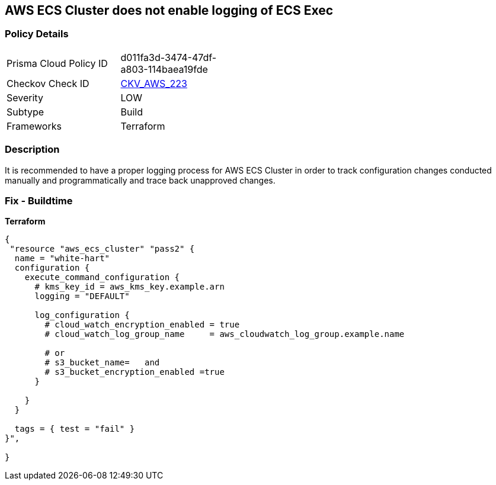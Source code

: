 == AWS ECS Cluster does not enable logging of ECS Exec


=== Policy Details
[width=45%]
[cols="1,1"]
|=== 
|Prisma Cloud Policy ID 
| d011fa3d-3474-47df-a803-114baea19fde

|Checkov Check ID 
| https://github.com/bridgecrewio/checkov/tree/master/checkov/terraform/checks/resource/aws/ECSClusterLoggingEnabled.py[CKV_AWS_223]

|Severity
|LOW

|Subtype
|Build

|Frameworks
|Terraform

|=== 



=== Description

It is recommended to have a proper logging process for AWS ECS Cluster in order to track configuration changes conducted manually and programmatically and trace back unapproved changes.

=== Fix - Buildtime


*Terraform* 




[source,go]
----
{
 "resource "aws_ecs_cluster" "pass2" {
  name = "white-hart"
  configuration {
    execute_command_configuration {
      # kms_key_id = aws_kms_key.example.arn
      logging = "DEFAULT"

      log_configuration {
        # cloud_watch_encryption_enabled = true
        # cloud_watch_log_group_name     = aws_cloudwatch_log_group.example.name

        # or
        # s3_bucket_name=   and
        # s3_bucket_encryption_enabled =true
      }

    }
  }

  tags = { test = "fail" }
}",

}
----
